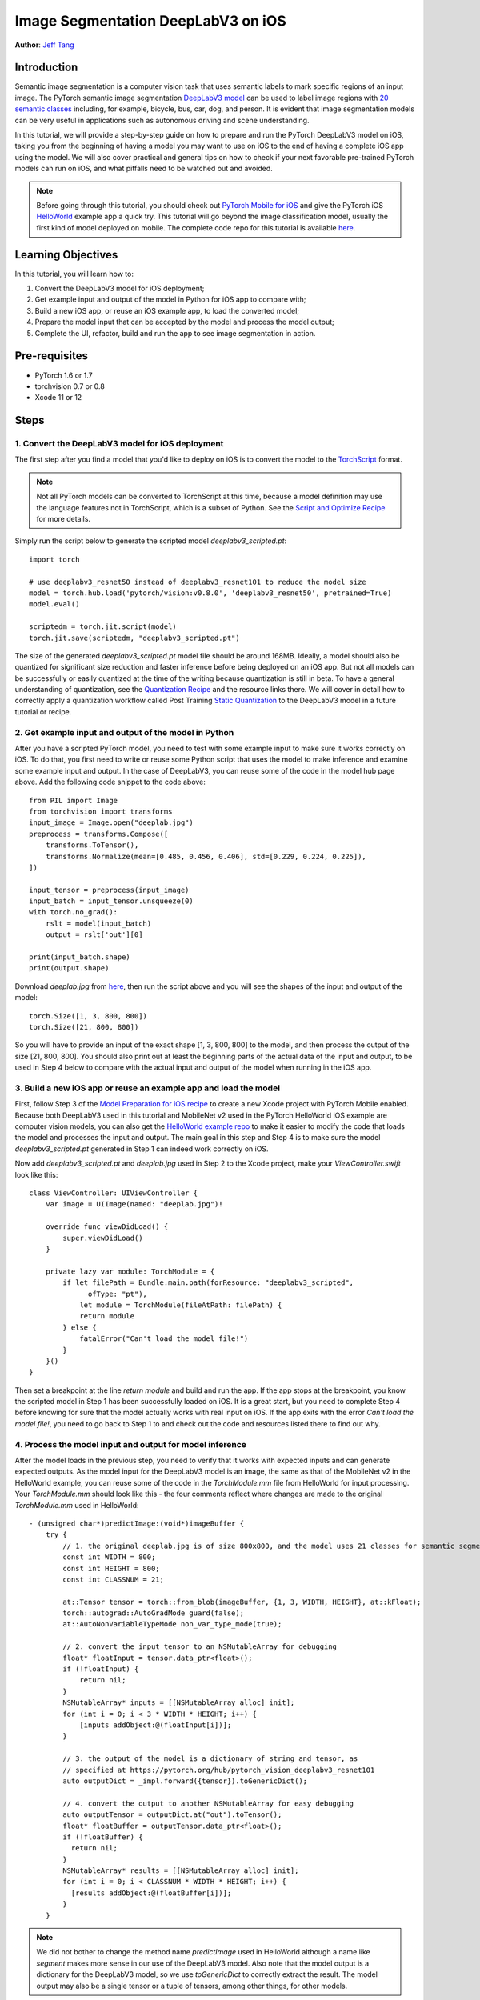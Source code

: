 Image Segmentation DeepLabV3 on iOS
==============================================

**Author**: `Jeff Tang <https://github.com/jeffxtang>`_

Introduction
------------

Semantic image segmentation is a computer vision task that uses semantic labels to mark specific regions of an input image. The PyTorch semantic image segmentation `DeepLabV3 model <https://pytorch.org/hub/pytorch_vision_deeplabv3_resnet101>`_ can be used to label image regions with `20 semantic classes <http://host.robots.ox.ac.uk:8080/pascal/VOC/voc2007/segexamples/index.html>`_ including, for example, bicycle, bus, car, dog, and person. It is evident that image segmentation models can be very useful in applications such as autonomous driving and scene understanding.

In this tutorial, we will provide a step-by-step guide on how to prepare and run the PyTorch DeepLabV3 model on iOS, taking you from the beginning of having a model you may want to use on iOS to the end of having a complete iOS app using the model. We will also cover practical and general tips on how to check if your next favorable pre-trained PyTorch models can run on iOS, and what pitfalls need to be watched out and avoided.

.. note:: Before going through this tutorial, you should check out `PyTorch Mobile for iOS <https://pytorch.org/mobile/ios/>`_ and give the PyTorch iOS `HelloWorld <https://github.com/pytorch/ios-demo-app/tree/master/HelloWorld>`_ example app a quick try. This tutorial will go beyond the image classification model, usually the first kind of model deployed on mobile. The complete code repo for this tutorial is available `here <https://github.com/pytorch/ios-demo-app/ImageSegmentation>`_.

Learning Objectives
-------------------

In this tutorial, you will learn how to:

1. Convert the DeepLabV3 model for iOS deployment;

2. Get example input and output of the model in Python for iOS app to compare with;

3. Build a new iOS app, or reuse an iOS example app, to load the converted model;

4. Prepare the model input that can be accepted by the model and process the model output;

5. Complete the UI, refactor, build and run the app to see image segmentation in action.

Pre-requisites
---------------

* PyTorch 1.6 or 1.7

* torchvision 0.7 or 0.8

* Xcode 11 or 12

Steps
---------


1. Convert the DeepLabV3 model for iOS deployment
^^^^^^^^^^^^^^^^^^^^^^^^^^^^^^^^^^^^^^^^^^^^^^^^^^^^

The first step after you find a model that you'd like to deploy on iOS is to convert the model to the `TorchScript <https://pytorch.org/tutorials/beginner/Intro_to_TorchScript_tutorial.html>`_ format.

.. note::
    Not all PyTorch models can be converted to TorchScript at this time, because a model definition may use the language features not in TorchScript, which is a subset of Python. See the `Script and Optimize Recipe <../recipes/script_optimized.html>`_ for more details.

Simply run the script below to generate the scripted model `deeplabv3_scripted.pt`:

::

    import torch

    # use deeplabv3_resnet50 instead of deeplabv3_resnet101 to reduce the model size
    model = torch.hub.load('pytorch/vision:v0.8.0', 'deeplabv3_resnet50', pretrained=True)
    model.eval()

    scriptedm = torch.jit.script(model)
    torch.jit.save(scriptedm, "deeplabv3_scripted.pt")

The size of the generated `deeplabv3_scripted.pt` model file should be around 168MB. Ideally, a model should also be quantized for significant size reduction and faster inference before being deployed on an iOS app. But not all models can be successfully or easily quantized at the time of the writing because quantization is still in beta. To have a general understanding of quantization, see the `Quantization Recipe <../recipes/quantization.html>`_ and the resource links there. We will cover in detail how to correctly apply a quantization workflow called Post Training `Static Quantization <https://pytorch.org/tutorials/advanced/static_quantization_tutorial.html>`_ to the DeepLabV3 model in a future tutorial or recipe.

2. Get example input and output of the model in Python
^^^^^^^^^^^^^^^^^^^^^^^^^^^^^^^^^^^^^^^^^^^^^^^^^^^^^^^^

After you have a scripted PyTorch model, you need to test with some example input to make sure it works correctly on iOS. To do that, you first need to write or reuse some Python script that uses the model to make inference and examine some example input and output. In the case of DeepLabV3, you can reuse some of the code in the model hub page above. Add the following code snippet to the code above:

::

    from PIL import Image
    from torchvision import transforms
    input_image = Image.open("deeplab.jpg")
    preprocess = transforms.Compose([
        transforms.ToTensor(),
        transforms.Normalize(mean=[0.485, 0.456, 0.406], std=[0.229, 0.224, 0.225]),
    ])

    input_tensor = preprocess(input_image)
    input_batch = input_tensor.unsqueeze(0)
    with torch.no_grad():
        rslt = model(input_batch)
        output = rslt['out'][0]

    print(input_batch.shape)
    print(output.shape)

Download `deeplab.jpg` from `here <https://github.com/pytorch/ios-demo-app/blob/master/ImageSegmentation/ImageSegmentation/deeplab.jpg>`_, then run the script above and you will see the shapes of the input and output of the model:

::

    torch.Size([1, 3, 800, 800])
    torch.Size([21, 800, 800])

So you will have to provide an input of the exact shape [1, 3, 800, 800] to the model, and then process the output of the size [21, 800, 800]. You should also print out at least the beginning parts of the actual data of the input and output, to be used in Step 4 below to compare with the actual input and output of the model when running in the iOS app.

3. Build a new iOS app or reuse an example app and load the model
^^^^^^^^^^^^^^^^^^^^^^^^^^^^^^^^^^^^^^^^^^^^^^^^^^^^^^^^^^^^^^^^^^^^^^^^

First, follow Step 3 of the `Model Preparation for iOS recipe <../recipes/model_preparation_ios.html#add-the-model-and-pytorch-library-on-ios>`_ to create a new Xcode project with PyTorch Mobile enabled. Because both DeepLabV3 used in this tutorial and MobileNet v2 used in the PyTorch HelloWorld iOS example are computer vision models, you can also get the `HelloWorld example repo <https://github.com/pytorch/ios-demo-app/tree/master/HelloWorld>`_ to make it easier to modify the code that loads the model and processes the input and output. The main goal in this step and Step 4 is to make sure the model `deeplabv3_scripted.pt` generated in Step 1 can indeed work correctly on iOS.

Now add `deeplabv3_scripted.pt` and `deeplab.jpg` used in Step 2 to the Xcode project, make your `ViewController.swift` look like this:

::

    class ViewController: UIViewController {
        var image = UIImage(named: "deeplab.jpg")!

        override func viewDidLoad() {
            super.viewDidLoad()
        }

        private lazy var module: TorchModule = {
            if let filePath = Bundle.main.path(forResource: "deeplabv3_scripted",
                  ofType: "pt"),
                let module = TorchModule(fileAtPath: filePath) {
                return module
            } else {
                fatalError("Can't load the model file!")
            }
        }()
    }

Then set a breakpoint at the line `return module` and build and run the app. If the app stops at the breakpoint, you know the scripted model in Step 1 has been successfully loaded on iOS. It is a great start, but you need to complete Step 4 before knowing for sure that the model actually works with real input on iOS. If the app exits with the error `Can't load the model file!`, you need to go back to Step 1 to and check out the code and resources listed there to find out why.


4. Process the model input and output for model inference
^^^^^^^^^^^^^^^^^^^^^^^^^^^^^^^^^^^^^^^^^^^^^^^^^^^^^^^^^^^^

After the model loads in the previous step, you need to verify that it works with expected inputs and can generate expected outputs. As the model input for the DeepLabV3 model is an image, the same as that of the MobileNet v2 in the HelloWorld example, you can reuse some of the code in the `TorchModule.mm` file from HelloWorld for input processing. Your `TorchModule.mm` should look like this - the four comments reflect where changes are made to the original `TorchModule.mm` used in HelloWorld:

::

    - (unsigned char*)predictImage:(void*)imageBuffer {
        try {
            // 1. the original deeplab.jpg is of size 800x800, and the model uses 21 classes for semantic segmentation
            const int WIDTH = 800;
            const int HEIGHT = 800;
            const int CLASSNUM = 21;

            at::Tensor tensor = torch::from_blob(imageBuffer, {1, 3, WIDTH, HEIGHT}, at::kFloat);
            torch::autograd::AutoGradMode guard(false);
            at::AutoNonVariableTypeMode non_var_type_mode(true);

            // 2. convert the input tensor to an NSMutableArray for debugging
            float* floatInput = tensor.data_ptr<float>();
            if (!floatInput) {
                return nil;
            }
            NSMutableArray* inputs = [[NSMutableArray alloc] init];
            for (int i = 0; i < 3 * WIDTH * HEIGHT; i++) {
                [inputs addObject:@(floatInput[i])];
            }

            // 3. the output of the model is a dictionary of string and tensor, as
            // specified at https://pytorch.org/hub/pytorch_vision_deeplabv3_resnet101
            auto outputDict = _impl.forward({tensor}).toGenericDict();

            // 4. convert the output to another NSMutableArray for easy debugging
            auto outputTensor = outputDict.at("out").toTensor();
            float* floatBuffer = outputTensor.data_ptr<float>();
            if (!floatBuffer) {
              return nil;
            }
            NSMutableArray* results = [[NSMutableArray alloc] init];
            for (int i = 0; i < CLASSNUM * WIDTH * HEIGHT; i++) {
              [results addObject:@(floatBuffer[i])];
            }
        }

.. note::
    We did not bother to change the method name `predictImage` used in HelloWorld although a name like `segment` makes more sense in our use of the DeepLabV3 model. Also note that the model output is a dictionary for the DeepLabV3 model, so we use `toGenericDict` to correctly extract the result. The model output may also be a single tensor or a tuple of tensors, among other things, for other models.

With the code changes shown above, you can set breakpoints after the two for loops that populate `inputs` and `results`, and compare them with the model input and output data you see in Step 2 to see if they match. If they do, you know for sure that the model works successfully on iOS. If they do not match perfectly, it does not mean that the model fails to work correctly - as the output is a class probability distribution and as long as the distributions match, you will still get the right segmentation result - the best way to prove if this is the case is to complete the UI and the app to actually see the processed result as a new image.

.. important::
    All we have done so far is to confirm that the model of our interest can be scripted and run correctly in our iOS app as in Python. The steps involved so far for using a model in an iOS app take a lot, if not most, of our app development time, just like the data pre-processing task involved in a typical machine learning project does.


5. Complete the UI, refactor, build and run the app
^^^^^^^^^^^^^^^^^^^^^^^^^^^^^^^^^^^^^^^^^^^^^^^^^^^^^^^^^^^^

The UI for this app is also similar to that for HelloWorld, except that you do not need the `UITextView` to show the image classification result. Just change the button text and add another one to show back the original image after the segmentation result is shown. The output processing code should be like this, added to the end of the code snippet in Step 4 in `TorchModule.mm`:

::

    unsigned char* buffer = (unsigned char*)malloc(3 * WIDTH * HEIGHT);
    // go through each element in the output of size [WIDTH, HEIGHT] and
    // set different color for different classnum
    for (int j = 0; j < WIDTH; j++) {
        for (int k = 0; k < HEIGHT; k++) {
            int maxj = 0;
            int maxk = 0;
            int maxi = 0;
            float maxnum = -100000.0;
            for (int i = 0; i < CLASSNUM; i++) {
                if ([results[i * (WIDTH * HEIGHT) + j * WIDTH + k] floatValue] > maxnum) {
                    maxnum = [results[i * (WIDTH * HEIGHT) + j * WIDTH + k] floatValue];
                    maxj = j;
                    maxk = k;
                    maxi = i;
                }
            }
            if (maxi == PERSON) {
                buffer[3 * (maxj * width + maxk)] = 255;
                buffer[3 * (maxj * width + maxk) + 1] = 0;
                buffer[3 * (maxj * width + maxk) + 2] = 0;
            }
            else if (maxi == DOG) {
                buffer[3 * (maxj * width + maxk)] = 0;
                buffer[3 * (maxj * width + maxk) + 1] = 255;
                buffer[3 * (maxj * width + maxk) + 2] = 0;
            } else if (maxi == SHEEP) {
                buffer[3 * (maxj * width + maxk)] = 0;
                buffer[3 * (maxj * width + maxk) + 1] = 0;
                buffer[3 * (maxj * width + maxk) + 2] = 255;
            } else {
                buffer[3 * (maxj * width + maxk)] = 0;
                buffer[3 * (maxj * width + maxk) + 1] = 0;
                buffer[3 * (maxj * width + maxk) + 2] = 0;
            }
        }
    }

The implementation here is based on the understanding of the DeepLabV3 model, which outputs a tensor of size [21, 800, 800], as shown in Step 2. So for an input image of 800x800, each element in the 800x800 output array is a value between 0 and 20 (for a total of 21 semantic labels described in Introduction) and the value is used to set a specific color.

After the output processing, you will also need to call a helper function `convertRGBBufferToUIImage` defined in the `UIImageHelper.mm` of the code repo to convert the RGB `buffer` to an `UIImage` instance to be shown on `UIImageView`.

Now just run the app on an iOS simulator or an actual iOS device, and you will see the following screens:

.. image:: /_static/img/deeplabv3_ios.png
   :width: 300 px
.. image:: /_static/img/deeplabv3_ios2.png
   :width: 300 px


Recap
--------

In this tutorial, we described what it takes to convert a pre-trained PyTorch DeepLabV3 model for iOS and how to make sure the model can run successfully on iOS. Our focus was to help you understand the process of confirming that a model can indeed run on iOS. The complete code repo is available `here <https://github.com/pytorch/ios-demo-app/ImageSegmentation>`_.

More advanced topics such as quantization and using models via transfer learning or of your own on iOS will be covered soon in future demo apps and tutorials.

Learn More
------------

1. `PyTorch Mobile site <https://pytorch.org/mobile>`_
2. `DeepLabV3 model <https://pytorch.org/hub/pytorch_vision_deeplabv3_resnet101>`_
3. `DeepLabV3 paper <https://arxiv.org/pdf/1706.05587.pdf>`_
